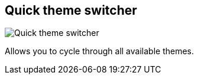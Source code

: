 [#title-bar-theme-switcher]
== Quick theme switcher

image:generated/screenshots/elements/title-bar/theme-switcher.png[Quick theme switcher, role="related thumb right"]

Allows you to cycle through all available themes.
